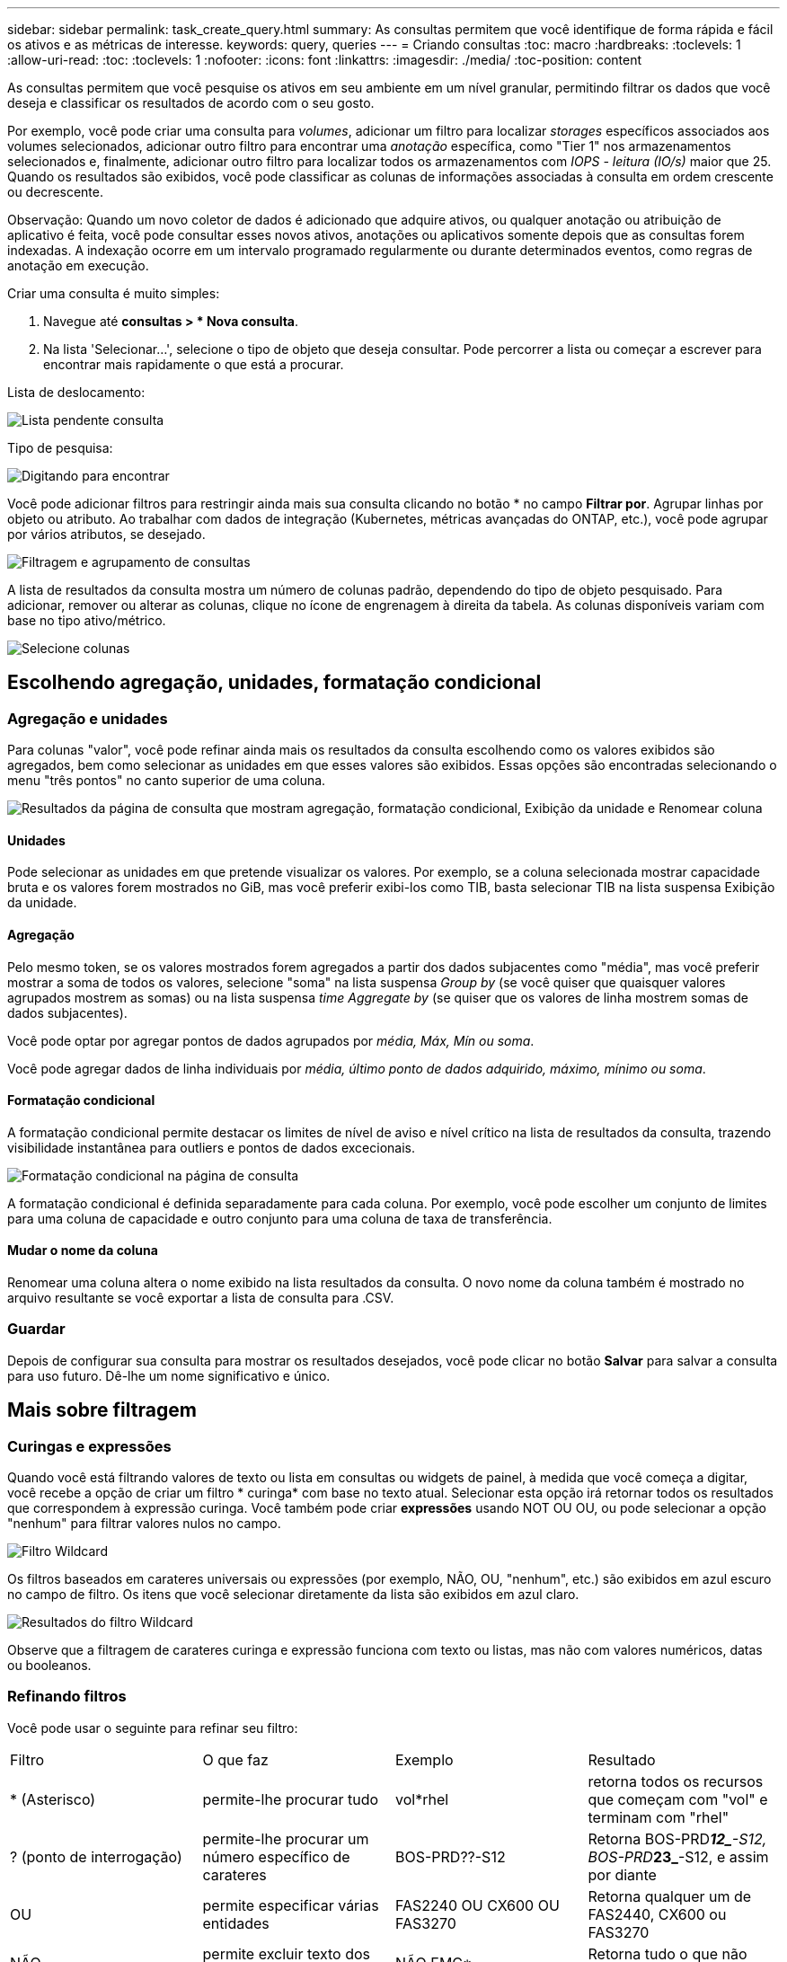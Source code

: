 ---
sidebar: sidebar 
permalink: task_create_query.html 
summary: As consultas permitem que você identifique de forma rápida e fácil os ativos e as métricas de interesse. 
keywords: query, queries 
---
= Criando consultas
:toc: macro
:hardbreaks:
:toclevels: 1
:allow-uri-read: 
:toc: 
:toclevels: 1
:nofooter: 
:icons: font
:linkattrs: 
:imagesdir: ./media/
:toc-position: content


[role="lead"]
As consultas permitem que você pesquise os ativos em seu ambiente em um nível granular, permitindo filtrar os dados que você deseja e classificar os resultados de acordo com o seu gosto.

Por exemplo, você pode criar uma consulta para _volumes_, adicionar um filtro para localizar _storages_ específicos associados aos volumes selecionados, adicionar outro filtro para encontrar uma _anotação_ específica, como "Tier 1" nos armazenamentos selecionados e, finalmente, adicionar outro filtro para localizar todos os armazenamentos com _IOPS - leitura (IO/s)_ maior que 25. Quando os resultados são exibidos, você pode classificar as colunas de informações associadas à consulta em ordem crescente ou decrescente.

Observação: Quando um novo coletor de dados é adicionado que adquire ativos, ou qualquer anotação ou atribuição de aplicativo é feita, você pode consultar esses novos ativos, anotações ou aplicativos somente depois que as consultas forem indexadas. A indexação ocorre em um intervalo programado regularmente ou durante determinados eventos, como regras de anotação em execução.

.Criar uma consulta é muito simples:
. Navegue até *consultas > * Nova consulta*.
. Na lista 'Selecionar...', selecione o tipo de objeto que deseja consultar. Pode percorrer a lista ou começar a escrever para encontrar mais rapidamente o que está a procurar.


.Lista de deslocamento:
image:QueryDrop-DownList.png["Lista pendente consulta"]

.Tipo de pesquisa:
image:QueryPageFilter.png["Digitando para encontrar"]

Você pode adicionar filtros para restringir ainda mais sua consulta clicando no botão * no campo *Filtrar por*. Agrupar linhas por objeto ou atributo. Ao trabalhar com dados de integração (Kubernetes, métricas avançadas do ONTAP, etc.), você pode agrupar por vários atributos, se desejado.

image:QueryFilterExample.png["Filtragem e agrupamento de consultas"]

A lista de resultados da consulta mostra um número de colunas padrão, dependendo do tipo de objeto pesquisado. Para adicionar, remover ou alterar as colunas, clique no ícone de engrenagem à direita da tabela. As colunas disponíveis variam com base no tipo ativo/métrico.

image:QuerySelectColumns.png["Selecione colunas"]



== Escolhendo agregação, unidades, formatação condicional



=== Agregação e unidades

Para colunas "valor", você pode refinar ainda mais os resultados da consulta escolhendo como os valores exibidos são agregados, bem como selecionar as unidades em que esses valores são exibidos. Essas opções são encontradas selecionando o menu "três pontos" no canto superior de uma coluna.

image:Query_Page_Aggregation_etc.png["Resultados da página de consulta que mostram agregação, formatação condicional, Exibição da unidade e Renomear coluna"]



==== Unidades

Pode selecionar as unidades em que pretende visualizar os valores. Por exemplo, se a coluna selecionada mostrar capacidade bruta e os valores forem mostrados no GiB, mas você preferir exibi-los como TIB, basta selecionar TIB na lista suspensa Exibição da unidade.



==== Agregação

Pelo mesmo token, se os valores mostrados forem agregados a partir dos dados subjacentes como "média", mas você preferir mostrar a soma de todos os valores, selecione "soma" na lista suspensa _Group by_ (se você quiser que quaisquer valores agrupados mostrem as somas) ou na lista suspensa _time Aggregate by_ (se quiser que os valores de linha mostrem somas de dados subjacentes).

Você pode optar por agregar pontos de dados agrupados por _média, Máx, Mín ou soma_.

Você pode agregar dados de linha individuais por _média, último ponto de dados adquirido, máximo, mínimo ou soma_.



==== Formatação condicional

A formatação condicional permite destacar os limites de nível de aviso e nível crítico na lista de resultados da consulta, trazendo visibilidade instantânea para outliers e pontos de dados excecionais.

image:Query_Page_Conditional_Formatting.png["Formatação condicional na página de consulta"]

A formatação condicional é definida separadamente para cada coluna. Por exemplo, você pode escolher um conjunto de limites para uma coluna de capacidade e outro conjunto para uma coluna de taxa de transferência.



==== Mudar o nome da coluna

Renomear uma coluna altera o nome exibido na lista resultados da consulta. O novo nome da coluna também é mostrado no arquivo resultante se você exportar a lista de consulta para .CSV.



=== Guardar

Depois de configurar sua consulta para mostrar os resultados desejados, você pode clicar no botão *Salvar* para salvar a consulta para uso futuro. Dê-lhe um nome significativo e único.



== Mais sobre filtragem



=== Curingas e expressões

Quando você está filtrando valores de texto ou lista em consultas ou widgets de painel, à medida que você começa a digitar, você recebe a opção de criar um filtro * curinga* com base no texto atual. Selecionar esta opção irá retornar todos os resultados que correspondem à expressão curinga. Você também pode criar *expressões* usando NOT OU OU, ou pode selecionar a opção "nenhum" para filtrar valores nulos no campo.

image:Type-Ahead-Example-ingest.png["Filtro Wildcard"]

Os filtros baseados em carateres universais ou expressões (por exemplo, NÃO, OU, "nenhum", etc.) são exibidos em azul escuro no campo de filtro. Os itens que você selecionar diretamente da lista são exibidos em azul claro.

image:Type-Ahead-Example-Wildcard-DirectSelect.png["Resultados do filtro Wildcard"]

Observe que a filtragem de carateres curinga e expressão funciona com texto ou listas, mas não com valores numéricos, datas ou booleanos.



=== Refinando filtros

Você pode usar o seguinte para refinar seu filtro:

|===


| Filtro | O que faz | Exemplo | Resultado 


| * (Asterisco) | permite-lhe procurar tudo | vol*rhel | retorna todos os recursos que começam com "vol" e terminam com "rhel" 


| ? (ponto de interrogação) | permite-lhe procurar um número específico de carateres | BOS-PRD??-S12 | Retorna BOS-PRD**__12_**-S12, BOS-PRD**__23_**-S12, e assim por diante 


| OU | permite especificar várias entidades | FAS2240 OU CX600 OU FAS3270 | Retorna qualquer um de FAS2440, CX600 ou FAS3270 


| NÃO | permite excluir texto dos resultados da pesquisa | NÃO EMC* | Retorna tudo o que não começa com "EMC" 


| _Nenhum_ | Procura valores NULL em todos os campos | _Nenhum_ | retorna resultados onde o campo de destino está vazio 


| Não * | Procura valores NULL em campos _text-only_ | Não * | retorna resultados onde o campo de destino está vazio 
|===
Se você incluir uma string de filtro em aspas duplas, o Insight trata tudo entre a primeira e a última citação como uma correspondência exata. Quaisquer carateres especiais ou operadores dentro das aspas serão tratados como literais. Por exemplo, a filtragem para "*" retornará resultados que são um asterisco literal; o asterisco não será Tratado como um curinga neste caso. Os operadores OU E NÃO também serão tratados como strings literais quando incluídos em aspas duplas.



== O que faço agora que tenho resultados de consultas?

A consulta fornece um local simples para adicionar anotações ou atribuir aplicativos a ativos. Note que só pode atribuir aplicações ou anotações aos seus ativos de inventário (disco, armazenamento, etc.). As métricas de integração não podem assumir atribuições de anotações ou aplicativos.

Para atribuir uma anotação ou aplicação aos ativos resultantes da sua consulta, selecione sinply o(s) ativo(s) utilizando a coluna da caixa de verificação à esquerda da tabela de resultados e, em seguida, clique no botão *ações em massa* à direita. Escolha a ação desejada para aplicar aos ativos selecionados.

image:QueryVolumeBulkActions.png["Consultar exemplo de ações em massa"]



== As regras de anotação requerem consulta

Se você estiver configurando link:task_create_annotation_rules.html["Regras de anotação"], cada regra deve ter uma consulta subjacente para trabalhar. Mas, como você viu acima, as consultas podem ser feitas tão amplas ou estreitas quanto você precisa.
